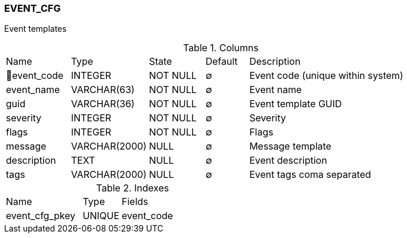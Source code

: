 [[t-event-cfg]]
=== EVENT_CFG

Event templates

.Columns
[cols="15,18,13,10,44a"]
|===
|Name|Type|State|Default|Description
|🔑event_code
|INTEGER
|NOT NULL
|∅
|Event code (unique within system)

|event_name
|VARCHAR(63)
|NOT NULL
|∅
|Event name

|guid
|VARCHAR(36)
|NOT NULL
|∅
|Event template GUID

|severity
|INTEGER
|NOT NULL
|∅
|Severity

|flags
|INTEGER
|NOT NULL
|∅
|Flags

|message
|VARCHAR(2000)
|NULL
|∅
|Message template

|description
|TEXT
|NULL
|∅
|Event description

|tags
|VARCHAR(2000)
|NULL
|∅
|Event tags coma separated
|===

.Indexes
[cols="30,15,55a"]
|===
|Name|Type|Fields
|event_cfg_pkey
|UNIQUE
|event_code

|===
